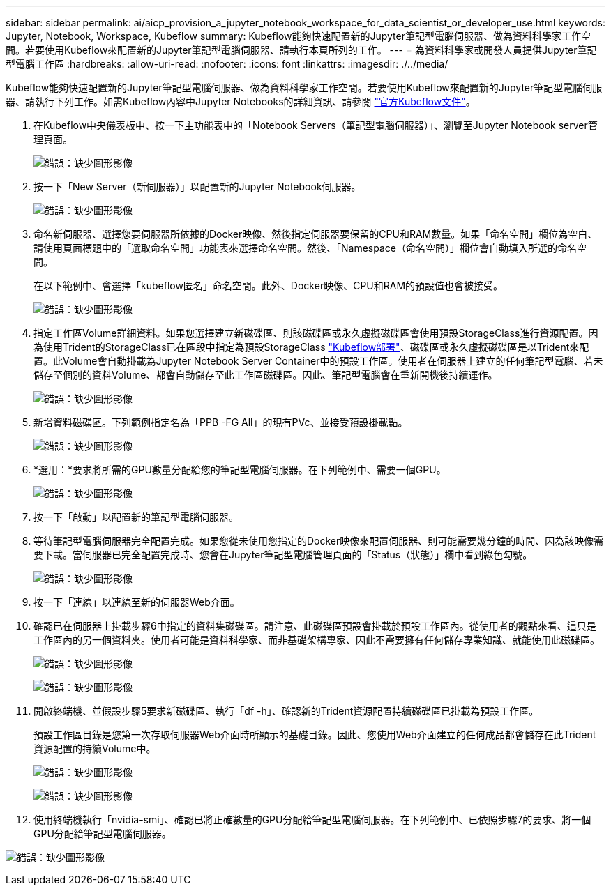 ---
sidebar: sidebar 
permalink: ai/aicp_provision_a_jupyter_notebook_workspace_for_data_scientist_or_developer_use.html 
keywords: Jupyter, Notebook, Workspace, Kubeflow 
summary: Kubeflow能夠快速配置新的Jupyter筆記型電腦伺服器、做為資料科學家工作空間。若要使用Kubeflow來配置新的Jupyter筆記型電腦伺服器、請執行本頁所列的工作。 
---
= 為資料科學家或開發人員提供Jupyter筆記型電腦工作區
:hardbreaks:
:allow-uri-read: 
:nofooter: 
:icons: font
:linkattrs: 
:imagesdir: ./../media/


[role="lead"]
Kubeflow能夠快速配置新的Jupyter筆記型電腦伺服器、做為資料科學家工作空間。若要使用Kubeflow來配置新的Jupyter筆記型電腦伺服器、請執行下列工作。如需Kubeflow內容中Jupyter Notebooks的詳細資訊、請參閱 https://www.kubeflow.org/docs/components/notebooks/["官方Kubeflow文件"^]。

. 在Kubeflow中央儀表板中、按一下主功能表中的「Notebook Servers（筆記型電腦伺服器）」、瀏覽至Jupyter Notebook server管理頁面。
+
image:aicp_image9.png["錯誤：缺少圖形影像"]

. 按一下「New Server（新伺服器）」以配置新的Jupyter Notebook伺服器。
+
image:aicp_image10.png["錯誤：缺少圖形影像"]

. 命名新伺服器、選擇您要伺服器所依據的Docker映像、然後指定伺服器要保留的CPU和RAM數量。如果「命名空間」欄位為空白、請使用頁面標題中的「選取命名空間」功能表來選擇命名空間。然後、「Namespace（命名空間）」欄位會自動填入所選的命名空間。
+
在以下範例中、會選擇「kubeflow匿名」命名空間。此外、Docker映像、CPU和RAM的預設值也會被接受。

+
image:aicp_image11.png["錯誤：缺少圖形影像"]

. 指定工作區Volume詳細資料。如果您選擇建立新磁碟區、則該磁碟區或永久虛擬磁碟區會使用預設StorageClass進行資源配置。因為使用Trident的StorageClass已在區段中指定為預設StorageClass link:aicp_kubeflow_deployment_overview.html["Kubeflow部署"]、磁碟區或永久虛擬磁碟區是以Trident來配置。此Volume會自動掛載為Jupyter Notebook Server Container中的預設工作區。使用者在伺服器上建立的任何筆記型電腦、若未儲存至個別的資料Volume、都會自動儲存至此工作區磁碟區。因此、筆記型電腦會在重新開機後持續運作。
+
image:aicp_image12.png["錯誤：缺少圖形影像"]

. 新增資料磁碟區。下列範例指定名為「PPB -FG All」的現有PVc、並接受預設掛載點。
+
image:aicp_image13.png["錯誤：缺少圖形影像"]

. *選用：*要求將所需的GPU數量分配給您的筆記型電腦伺服器。在下列範例中、需要一個GPU。
+
image:aicp_image14.png["錯誤：缺少圖形影像"]

. 按一下「啟動」以配置新的筆記型電腦伺服器。
. 等待筆記型電腦伺服器完全配置完成。如果您從未使用您指定的Docker映像來配置伺服器、則可能需要幾分鐘的時間、因為該映像需要下載。當伺服器已完全配置完成時、您會在Jupyter筆記型電腦管理頁面的「Status（狀態）」欄中看到綠色勾號。
+
image:aicp_image15.png["錯誤：缺少圖形影像"]

. 按一下「連線」以連線至新的伺服器Web介面。
. 確認已在伺服器上掛載步驟6中指定的資料集磁碟區。請注意、此磁碟區預設會掛載於預設工作區內。從使用者的觀點來看、這只是工作區內的另一個資料夾。使用者可能是資料科學家、而非基礎架構專家、因此不需要擁有任何儲存專業知識、就能使用此磁碟區。
+
image:aicp_image16.png["錯誤：缺少圖形影像"]

+
image:aicp_image17.png["錯誤：缺少圖形影像"]

. 開啟終端機、並假設步驟5要求新磁碟區、執行「df -h」、確認新的Trident資源配置持續磁碟區已掛載為預設工作區。
+
預設工作區目錄是您第一次存取伺服器Web介面時所顯示的基礎目錄。因此、您使用Web介面建立的任何成品都會儲存在此Trident資源配置的持續Volume中。

+
image:aicp_image18.png["錯誤：缺少圖形影像"]

+
image:aicp_image19.png["錯誤：缺少圖形影像"]

. 使用終端機執行「nvidia-smi」、確認已將正確數量的GPU分配給筆記型電腦伺服器。在下列範例中、已依照步驟7的要求、將一個GPU分配給筆記型電腦伺服器。


image:aicp_image20.png["錯誤：缺少圖形影像"]
